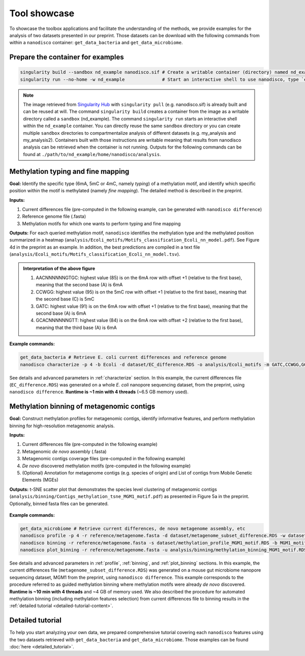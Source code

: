 .. _tool-showcase:

Tool showcase
=============

To showcase the toolbox applications and facilitate the understanding of the methods, we provide examples for the analysis of two datasets presented in our preprint. Those datasets can be download with the following commands from within a ``nanodisco`` container: ``get_data_bacteria`` and ``get_data_microbiome``.

Prepare the container for examples
----------------------------------

.. code-block:: sh

   singularity build --sandbox nd_example nanodisco.sif # Create a writable container (directory) named nd_example
   singularity run --no-home -w nd_example              # Start an interactive shell to use nanodisco, type `exit` to leave

.. note::
  The image retrieved from `Singularity Hub <https://singularity-hub.org/>`_ with ``singularity pull`` (e.g. nanodisco.sif) is already built and can be reused at will. The command ``singularity build`` creates a container from the image as a writable directory called a ``sandbox`` (nd_example). The command ``singularity run`` starts an interactive shell within the ``nd_example`` container. You can directly reuse the same ``sandbox`` directory or you can create multiple ``sandbox`` directories to compartmentalize analysis of different datasets (e.g. my_analysis and my_analysis2). Containers built with those instructions are writable meaning that results from nanodisco analysis can be retrieved when the container is not running. Outputs for the following commands can be found at ``./path/to/nd_example/home/nanodisco/analysis``.

Methylation typing and fine mapping
-----------------------------------

**Goal:** Identify the specific type (6mA, 5mC or 4mC, namely *typing*) of a methylation motif, and identify which specific position within the motif is methylated (namely *fine mapping*). The detailed method is described in the preprint.

**Inputs:**

#. Current differences file (pre-computed in the following example, can be generated with ``nanodisco difference``)
#. Reference genome file (.fasta)
#. Methylation motifs for which one wants to perform typing and fine mapping

**Outputs:** For each queried methylation motif, ``nanodisco`` identifies the methylation type and the methylated position summarized in a heatmap (``analysis/Ecoli_motifs/Motifs_classification_Ecoli_nn_model.pdf``). See Figure 4d in the preprint as an example. In addition, the best predictions are compiled in a text file (``analysis/Ecoli_motifs/Motifs_classification_Ecoli_nn_model.tsv``). 

.. figure:: figures/Motifs_classification_Ecoli_nn_model.png
   :width: 600
   :align: center
   :alt: E. coli methylation motifs classification results

.. admonition:: Interpretation of the above figure

   #. AACNNNNNNGTGC: highest value (85) is on the 6mA row with offset +1 (relative to the first base), meaning that the second base (A) is 6mA
   #. CCWGG: highest value (95) is on the 5mC row with offset +1 (relative to the first base), meaning that the second base (C) is 5mC
   #. GATC: highest value (91) is on the 6mA row with offset +1 (relative to the first base), meaning that the second base (A) is 6mA
   #. GCACNNNNNNGTT: highest value (84) is on the 6mA row with offset +2 (relative to the first base), meaning that the third base (A) is 6mA


**Example commands:**

.. code-block:: sh

   get_data_bacteria # Retrieve E. coli current differences and reference genome
   nanodisco characterize -p 4 -b Ecoli -d dataset/EC_difference.RDS -o analysis/Ecoli_motifs -m GATC,CCWGG,GCACNNNNNNGTT,AACNNNNNNGTGC -t nn -r reference/Ecoli_K12_MG1655_ATCC47076.fasta

See details and advanced parameters in :ref:`characterize` section. In this example, the current differences file (``EC_difference.RDS``) was generated on a whole *E. coli* nanopore sequencing dataset, from the preprint, using ``nanodisco difference``. **Runtime is ~1 min with 4 threads** (~6.5 GB memory used).

Methylation binning of metagenomic contigs
------------------------------------------

**Goal:** Construct methylation profiles for metagenomic contigs, identify informative features, and perform methylation binning for high-resolution metagenomic analysis.

**Inputs:**

#. Current differences file (pre-computed in the following example)
#. Metagenomic *de novo* assembly (.fasta)
#. Metagenomic contigs coverage files (pre-computed in the following example)
#. *De novo* discovered methylation motifs (pre-computed in the following example)
#. (Optional) Annotation for metagenome contigs (e.g. species of origin) and List of contigs from Mobile Genetic Elements (MGEs)

**Outputs:** t-SNE scatter plot that demonstrates the species level clustering of metagenomic contigs (``analysis/binning/Contigs_methylation_tsne_MGM1_motif.pdf``) as presented in Figure 5a in the preprint. Optionally, binned fasta files can be generated.

.. figure:: figures/Contigs_methylation_tsne_MGM1_motif.png
   :width: 600
   :align: center
   :alt: MGM1 guided metagenomic contigs binning

**Example commands:**

.. code-block:: sh

   get_data_microbiome # Retrieve current differences, de novo metagenome assembly, etc
   nanodisco profile -p 4 -r reference/metagenome.fasta -d dataset/metagenome_subset_difference.RDS -w dataset/metagenome_WGA.cov -n dataset/metagenome_NAT.cov -b MGM1_motif -o analysis/binning --motifs_file dataset/list_de_novo_discovered_motifs.txt
   nanodisco binning -r reference/metagenome.fasta -s dataset/methylation_profile_MGM1_motif.RDS -b MGM1_motif -o analysis/binning
   nanodisco plot_binning -r reference/metagenome.fasta -u analysis/binning/methylation_binning_MGM1_motif.RDS -b MGM1_motif -o analysis/binning -a reference/motif_binning_annotation.RDS --MGEs_file dataset/list_MGE_contigs.txt

See details and advanced parameters in :ref:`profile`, :ref:`binning`, and :ref:`plot_binning` sections. In this example, the current differences file (``metagenome_subset_difference.RDS``) was generated on a mouse gut microbiome nanopore sequencing dataset, MGM1 from the preprint, using ``nanodisco difference``. This example corresponds to the procedure referred to as guided methylation binning where methylation motifs were already *de novo* discovered. **Runtime is ~10 min with 4 threads** and ~4 GB of memory used. We also described the procedure for automated methylation binning (including methylation features selection) from current differences file to binning results in the :ref:`detailed tutorial <detailed-tutorial-content>`.

Detailed tutorial
-----------------

To help you start analyzing your own data, we prepared comprehensive tutorial covering each ``nanodisco`` features using the two datasets retrieved with ``get_data_bacteria`` and ``get_data_microbiome``. Those examples can be found :doc:`here <detailed_tutorial>`.
